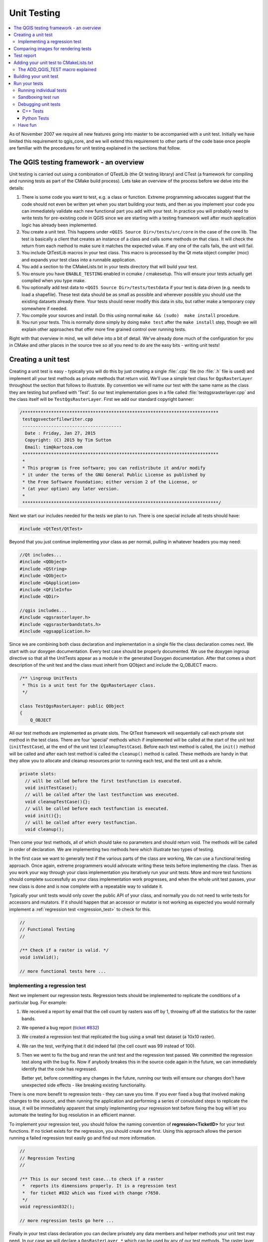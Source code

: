 
.. _qgis_unittesting: 
 
**************
 Unit Testing
**************

.. contents::
   :local:

As of November 2007 we require all new features going into master to be
accompanied with a unit test. Initially we have limited this requirement to
qgis_core, and we will extend this requirement to other parts of the code base
once people are familiar with the procedures for unit testing explained in the
sections that follow.


The QGIS testing framework - an overview
=========================================

Unit testing is carried out using a combination of QTestLib (the Qt testing
library) and CTest (a framework for compiling and running tests as part of the
CMake build process). Lets take an overview of the process before we delve into
the details:

#. There is some code you want to test, e.g. a class or function. Extreme
   programming advocates suggest that the code should not even be written yet
   when you start building your tests, and then as you implement your code you can
   immediately validate each new functional part you add with your test. In
   practice you will probably need to write tests for pre-existing code in QGIS
   since we are starting with a testing framework well after much application
   logic has already been implemented.

#. You create a unit test. This happens under ``<QGIS Source Dir>/tests/src/core``
   in the case of the core lib. The test is basically a client that creates an
   instance of a class and calls some methods on that class. It will check the
   return from each method to make sure it matches the expected value. If any
   one of the calls fails, the unit will fail.

#. You include QtTestLib macros in your test class. This macro is processed by
   the Qt meta object compiler (moc) and expands your test class into a
   runnable application.

#. You add a section to the CMakeLists.txt in your tests directory that will
   build your test.

#. You ensure you have ``ENABLE_TESTING`` enabled in ccmake / cmakesetup. This
   will ensure your tests actually get compiled when you type make.

#. You optionally add test data to ``<QGIS Source Dir>/tests/testdata`` if your
   test is data driven (e.g. needs to load a shapefile). These test data should
   be as small as possible and wherever possible you should use the existing
   datasets already there. Your tests should never modify this data in situ,
   but rather make a temporary copy somewhere if needed.

#. You compile your sources and install. Do this using normal
   ``make && (sudo)  make install`` procedure.

#. You run your tests. This is normally done simply by doing ``make test``
   after the ``make install`` step, though we will explain other approaches that offer
   more fine grained control over running tests.


Right with that overview in mind, we will delve into a bit of detail. We've
already done much of the configuration for you in CMake and other places in the
source tree so all you need to do are the easy bits - writing unit tests!


Creating a unit test
====================

Creating a unit test is easy - typically you will do this by just creating a
single :file:`.cpp` file (no :file:`.h` file is used) and implement all your
test methods as private methods that return void. We'll use a simple test class for
``QgsRasterLayer`` throughout the section that follows to illustrate. By convention
we will name our test with the same name as the class they are testing but
prefixed with 'Test'. So our test implementation goes in a file called
:file:`testqgsrasterlayer.cpp` and the class itself will be ``TestQgsRasterLayer``.
First we add our standard copyright banner:

.. code-block:: cpp

  /***************************************************************************
   testqgsvectorfilewriter.cpp
   --------------------------------------
    Date : Friday, Jan 27, 2015
    Copyright: (C) 2015 by Tim Sutton
    Email: tim@kartoza.com
   ***************************************************************************
   *
   * This program is free software; you can redistribute it and/or modify
   * it under the terms of the GNU General Public License as published by
   * the Free Software Foundation; either version 2 of the License, or
   * (at your option) any later version.
   *
   ***************************************************************************/

Next we start our includes needed for the tests we plan to run. There is
one special include all tests should have:

.. code-block:: cpp

  #include <QtTest/QtTest>

Beyond that you just continue implementing your class as per normal, pulling
in whatever headers you may need:

.. code-block:: cpp

  //Qt includes...
  #include <QObject>
  #include <QString>
  #include <QObject>
  #include <QApplication>
  #include <QFileInfo>
  #include <QDir>

  //qgis includes...
  #include <qgsrasterlayer.h>
  #include <qgsrasterbandstats.h>
  #include <qgsapplication.h>

Since we are combining both class declaration and implementation in a single
file the class declaration comes next. We start with our doxygen documentation.
Every test case should be properly documented. We use the doxygen ingroup
directive so that all the UnitTests appear as a module in the generated Doxygen
documentation. After that comes a short description of the unit test and
the class must inherit from QObject and include the Q_OBJECT macro.

.. code-block:: cpp

  /** \ingroup UnitTests
   * This is a unit test for the QgsRasterLayer class.
   */

  class TestQgsRasterLayer: public QObject
  {
      Q_OBJECT

All our test methods are implemented as private slots. The QtTest framework
will sequentially call each private slot method in the test class. There are
four 'special' methods which if implemented will be called at the start of the
unit test (``initTestCase``), at the end of the unit test
(``cleanupTestCase``). Before each test method is called, the ``init()``
method will be called and after each test method is called the ``cleanup()``
method is called. These methods are handy in that they allow you to allocate
and cleanup resources prior to running each test, and the test unit as a whole.

.. code-block:: cpp

  private slots:
    // will be called before the first testfunction is executed.
    void initTestCase();
    // will be called after the last testfunction was executed.
    void cleanupTestCase(){};
    // will be called before each testfunction is executed.
    void init(){};
    // will be called after every testfunction.
    void cleanup();

Then come your test methods, all of which should take no parameters and
should return void. The methods will be called in order of declaration. We
are implementing two methods here which illustrate two types of testing.

In the first case we want to generally test if the various parts of the class are working,
We can use a functional testing approach. Once again, extreme programmers
would advocate writing these tests before implementing the class. Then as
you work your way through your class implementation you iteratively run your
unit tests. More and more test functions should complete successfully as your
class implementation work progresses, and when the whole unit test passes, your
new class is done and is now complete with a repeatable way to validate it.

Typically your unit tests would only cover the public API of your class,
and normally you do not need to write tests for accessors and mutators. If it
should happen that an accessor or mutator is not working as expected you would
normally implement a :ref:`regression test <regression_test>` to check for this.

.. code-block:: cpp

    //
    // Functional Testing
    //

    /** Check if a raster is valid. */
    void isValid();

    // more functional tests here ...


.. _regression_test:

Implementing a regression test
------------------------------

Next we implement our regression tests. Regression tests should be
implemented to replicate the conditions of a particular bug. For example:

#. We received a report by email that the cell count by rasters was off by
   1, throwing off all the statistics for the raster bands.
#. We opened a bug report (`ticket #832 <https://issues.qgis.org/issues/832>`_)
#. We created a regression test that replicated the bug using a small
   test dataset (a 10x10 raster).
#. We ran the test, verifying that it did indeed fail
   (the cell count was 99 instead of 100).
#. Then we went to fix the bug and reran the unit test and the regression test
   passed. We committed the regression test along with the bug fix. Now if
   anybody breakes this in the source code again in the future, we can
   immediately identify that the code has regressed.
   
   Better yet, before committing any changes in the future, running our tests
   will ensure our changes don't have unexpected side effects - like breaking
   existing functionality.

There is one more benefit to regression tests - they can save you time. If you
ever fixed a bug that involved making changes to the source, and then running
the application and performing a series of convoluted steps to replicate the
issue, it will be immediately apparent that simply implementing your regression
test before fixing the bug will let you automate the testing for bug
resolution in an efficient manner.

To implement your regression test, you should follow the naming convention of
**regression<TicketID>** for your test functions. If no ticket exists for the
regression, you should create one first. Using this approach allows the person
running a failed regression test easily go and find out more information.

.. code-block:: cpp

    //
    // Regression Testing
    //

    /** This is our second test case...to check if a raster
     *  reports its dimensions properly. It is a regression test
     *  for ticket #832 which was fixed with change r7650.
     */
    void regression832();

    // more regression tests go here ...

Finally in your test class declaration you can declare privately any data
members and helper methods your unit test may need. In our case we will declare
a ``QgsRasterLayer *`` which can be used by any of our test methods. The raster
layer will be created in the ``initTestCase()`` function which is run before any
other tests, and then destroyed using ``cleanupTestCase()`` which is run after all
tests. By declaring helper methods (which may be called by various test
functions) privately, you can ensure that they won't be automatically run by the
QTest executable that is created when we compile our test.

.. code-block:: cpp

    private:
      // Here we have any data structures that may need to
      // be used in many test cases.
      QgsRasterLayer * mpLayer;
  };

That ends our class declaration. The implementation is simply inlined in the
same file lower down. First our init and cleanup functions:

.. code-block:: cpp

  void TestQgsRasterLayer::initTestCase()
  {
    // init QGIS's paths - true means that all paths will be inited from prefix
    QString qgisPath = QCoreApplication::applicationDirPath ();
    QgsApplication::setPrefixPath(qgisPath, TRUE);
  #ifdef Q_OS_LINUX
    QgsApplication::setPkgDataPath(qgisPath + "/../share/qgis");
  #endif
    //create some objects that will be used in all tests...

    std::cout << "PrefixPATH: " << QgsApplication::prefixPath().toLocal8Bit().data() << std::endl;
    std::cout << "PluginPATH: " << QgsApplication::pluginPath().toLocal8Bit().data() << std::endl;
    std::cout << "PkgData PATH: " << QgsApplication::pkgDataPath().toLocal8Bit().data() << std::endl;
    std::cout << "User DB PATH: " << QgsApplication::qgisUserDbFilePath().toLocal8Bit().data() << std::endl;

    //create a raster layer that will be used in all tests...
    QString myFileName (TEST_DATA_DIR); //defined in CmakeLists.txt
    myFileName = myFileName + QDir::separator() + "tenbytenraster.asc";
    QFileInfo myRasterFileInfo ( myFileName );
    mpLayer = new QgsRasterLayer ( myRasterFileInfo.filePath(),
    myRasterFileInfo.completeBaseName() );
  }

  void TestQgsRasterLayer::cleanupTestCase()
  {
    delete mpLayer;
  }

The above init function illustrates a couple of interesting things.

#. We needed to manually set the QGIS application data path so that
   resources such as :file:`srs.db` can be found properly.
#. Secondly, this is a data driven test so we needed to provide a
   way to generically locate the :file:`tenbytenraster.asc` file. This was
   achieved by using the compiler define ``TEST_DATA_PATH``. The
   define is created in the ``CMakeLists.txt`` configuration file under
   :file:`<QGIS Source Root>/tests/CMakeLists.txt` and is available to all
   QGIS unit tests. If you need test data for your test, commit it
   under :file:`<QGIS Source Root>/tests/testdata`. You should only commit
   very small datasets here. If your test needs to modify the test
   data, it should make a copy of it first.

Qt also provides some other interesting mechanisms for data driven
testing, so if you are interested to know more on the topic, consult
the Qt documentation.

Next lets look at our functional test. The ``isValid()`` test simply checks if the
raster layer was loaded correctly in the initTestCase. QVERIFY is a Qt macro
that you can use to evaluate a test condition. There are a few other
macros Qt provides for use in your tests including:

* QCOMPARE ( *actual, expected* )
* QEXPECT_FAIL ( *dataIndex, comment, mode* )
* QFAIL ( *message* )
* QFETCH ( *type, name* )
* QSKIP ( *description, mode* )
* QTEST ( *actual, testElement* )
* QTEST_APPLESS_MAIN ( *TestClass* )
* QTEST_MAIN ( *TestClass* )
* QTEST_NOOP_MAIN ()
* QVERIFY2 ( *condition, message* )
* QVERIFY ( *condition* )
* QWARN ( *message* )

Some of these macros are useful only when using the Qt framework for data
driven testing (see the Qt docs for more detail).

.. code-block:: cpp

  void TestQgsRasterLayer::isValid()
  {
    QVERIFY ( mpLayer->isValid() );
  }

Normally your functional tests would cover all the range of functionality of
your classes public API where feasible. With our functional tests out the way,
we can look at our regression test example.

Since the issue in bug #832 is a misreported cell count, writing our test is
simply a matter of using QVERIFY to check that the cell count meets the
expected value:

.. code-block:: cpp

  void TestQgsRasterLayer::regression832()
  {
    QVERIFY ( mpLayer->getRasterXDim() == 10 );
    QVERIFY ( mpLayer->getRasterYDim() == 10 );
    // regression check for ticket #832
    // note getRasterBandStats call is base 1
    QVERIFY ( mpLayer->getRasterBandStats(1).elementCountInt == 100 );
  }

With all the unit test functions implemented, there's one final thing we need to
add to our test class:

.. code-block:: cpp

  QTEST_MAIN(TestQgsRasterLayer)
  #include "testqgsrasterlayer.moc"

The purpose of these two lines is to signal to Qt's moc that this is a QtTest
(it will generate a main method that in turn calls each test function. The last
line is the include for the MOC generated sources. You should replace
``testqgsrasterlayer`` with the name of your class in lower case.

Comparing images for rendering tests
====================================

Rendering images on different environments can produce subtle differences due to
platform-specific implementations (e.g. different font rendering and antialiasing
algorithms), to the fonts available on the system and for other obscure reasons.

When a rendering test runs on Travis and fails, look for the dash link at the
very bottom of the Travis log. This link will take you to a cdash page where
you can see the rendered vs expected images, along with a "difference" image
which highlights in red any pixels which did not match the reference image.

The QGIS unit test system has support for adding "mask" images, which are used
to indicate when a rendered image may differ from the reference image.
A mask image is an image (with the same name as the reference image,
but including a **_mask.png** suffix), and should be the same dimensions as the
reference image. In a mask image the pixel values indicate how much that
individual pixel can differ from the reference image, so a black pixel indicates
that the pixel in the rendered image must exactly match the same pixel in the
reference image. A pixel with RGB 2, 2, 2 means that the rendered image can vary
by up to 2 in its RGB values from the reference image, and a fully white pixel
(255, 255, 255) means that the pixel is effectively ignored when comparing the 
expected and rendered images.

A utility script to generate mask images is available as
``scripts/generate_test_mask_image.py``. This script is used by passing it the
path of a reference image (e.g. ``tests/testdata/control_images/annotations/expected_annotation_fillstyle/expected_annotation_fillstyle.png``)
and the path to your rendered image.

E.g.

.. code-block:: bash

  scripts/generate_test_mask_image.py tests/testdata/control_images/annotations/expected_annotation_fillstyle/expected_annotation_fillstyle.png /tmp/path_to_rendered_image.png

You can shortcut the path to the reference image by passing a partial part of
the test name instead, e.g.

.. code-block:: bash

  scripts/generate_test_mask_image.py annotation_fillstyle /tmp/path_to_rendered_image.png

(This shortcut only works if a single matching reference image is found.
If multiple matches are found you will need to provide the full path to the
reference image.)

The script also accepts http urls for the rendered image, so you can directly
copy a rendered image url from the cdash results page and pass it to the script.

Be careful when generating mask images - you should always view the generated
mask image and review any white areas in the image. Since these pixels are
ignored, make sure that these white images do not cover any important portions
of the reference image -- otherwise your unit test will be meaningless! 

Similarly, you can manually "white out" portions of the mask if you deliberately
want to exclude them from the test. This can be useful e.g. for tests which mix
symbol and text rendering (such as legend tests), where the unit test is not
designed to test the rendered text and you don't want the test to be subject to
cross-platform text rendering differences.

To compare images in QGIS unit tests you should use the class
``QgsMultiRenderChecker`` or one of its subclasses.

To improve tests robustness here are few tips:

#. Disable antialiasing if you can, as this minimizes cross-platform rendering
   differences.
#. Make sure your reference images are "chunky"... i.e. don't have 1 px wide
   lines or other fine features, and use large, bold fonts (14 points or more
   is recommended).
#. Sometimes tests generate slightly different sized images (e.g. legend
   rendering tests, where the image size is dependent on font rendering size -
   which is subject to cross-platform differences). To account for this,
   use ``QgsMultiRenderChecker::setSizeTolerance()`` and specify the maximum
   number of pixels that the rendered image width and height differ from the
   reference image.
#. Don't use transparent backgrounds in reference images (CDash does not
   support them). Instead, use ``QgsMultiRenderChecker::drawBackground()``
   to draw a checkboard pattern for the reference image background.
#. When fonts are required, use the font specified in
   ``QgsFontUtils::standardTestFontFamily()`` ("QGIS Vera Sans").

If travis reports errors for new images (for instance due to
antialiasing or font differences), the script
:source:`parse_dash_results.py <scripts/parse_dash_results.py>`
can help you when you are updating the local test masks.


Test report
=======================================

When running the unit tests simply using ``make test`` or ``ctest`` three kinds of output are generated. 

A few summary data files are written to ``build/Testing/Temporary``, in particular ``LastTest.log`` and ``LastTestsFailed.log``. These will be overwritten every time you call ``make test`` or `ctest``.

A bunch of temporary files are saved to ``$TMPDIR``, and if the tests are written as intended, almost all of this is deleted in the teardown process, at the end of each test item. If any of this data is not cleaned up, by default your OS will eventually clean up all files in ``$TMPDIR`` after some time has expired. 

Some tests (either always or only in the case of a fail) will leave some some data behind, that helps the developer understand what failed. This is by default saved to ``$TMPDIR/qgis_test_report``, but the destination can be overwritten with the environment variable ``$QGIS_TEST_REPORT``. 

Some of the content written to the ``$QGIS_TEST_REPORT`` folder are html pages, and the unit test code will ask the OS to open these pages in the default browser. On some OS, e.g. Ubuntu since v. 21.04, the default browsers are installed as snap apps, which mean they can't access the typical destinations, either ``/tmp`` or ``~/.tmp``. The user will experience a number of tabs open in the browser, but each showing an error message with access denied instead of the actual html. In this case, we recommend that you either change ``$TMPDIR`` or you you define ``$QGIS_TEST_REPORT``, e.g.
to ``~/qgis_test_report``.


Adding your unit test to CMakeLists.txt
=======================================


Adding your unit test to the build system is simply a matter of editing the
:file:`CMakeLists.txt` in the test directory, cloning one of the existing test
blocks, and then replacing your test class name into it. For example:

.. code-block:: cmake

  # QgsRasterLayer test
  ADD_QGIS_TEST(rasterlayertest testqgsrasterlayer.cpp)


The ADD_QGIS_TEST macro explained
---------------------------------

We'll run through these lines briefly to explain what they do, but if you are
not interested, just do the step explained in the above section.

.. code-block:: bash

  MACRO (ADD_QGIS_TEST testname testsrc)
  SET(qgis_${testname}_SRCS ${testsrc} ${util_SRCS})
  SET(qgis_${testname}_MOC_CPPS ${testsrc})
  QT4_WRAP_CPP(qgis_${testname}_MOC_SRCS ${qgis_${testname}_MOC_CPPS})
  ADD_CUSTOM_TARGET(qgis_${testname}moc ALL DEPENDS ${qgis_${testname}_MOC_SRCS})
  ADD_EXECUTABLE(qgis_${testname} ${qgis_${testname}_SRCS})
  ADD_DEPENDENCIES(qgis_${testname} qgis_${testname}moc)
  TARGET_LINK_LIBRARIES(qgis_${testname} ${QT_LIBRARIES} qgis_core)
  SET_TARGET_PROPERTIES(qgis_${testname}
  PROPERTIES
  # skip the full RPATH for the build tree
  SKIP_BUILD_RPATHTRUE
  # when building, use the install RPATH already
  # (so it doesn't need to relink when installing)
  BUILD_WITH_INSTALL_RPATH TRUE
  # the RPATH to be used when installing
  INSTALL_RPATH ${QGIS_LIB_DIR}
  # add the automatically determined parts of the RPATH
  # which point to directories outside the build tree to the install RPATH
  INSTALL_RPATH_USE_LINK_PATH true)
  IF (APPLE)
  # For macOS, the executable must be at the root of the bundle's executable folder
  INSTALL(TARGETS qgis_${testname} RUNTIME DESTINATION ${CMAKE_INSTALL_PREFIX})
  ADD_TEST(qgis_${testname} ${CMAKE_INSTALL_PREFIX}/qgis_${testname})
  ELSE (APPLE)
  INSTALL(TARGETS qgis_${testname} RUNTIME DESTINATION ${CMAKE_INSTALL_PREFIX}/bin)
  ADD_TEST(qgis_${testname} ${CMAKE_INSTALL_PREFIX}/bin/qgis_${testname})
  ENDIF (APPLE)
  ENDMACRO (ADD_QGIS_TEST)

Let's look a little more in detail at the individual lines. First we define the
list of sources for our test. Since we have only one source file (following the
methodology described above where class declaration and definition are in the
same file) its a simple statement:

.. code-block:: bash

  SET(qgis_${testname}_SRCS ${testsrc} ${util_SRCS})

Since our test class needs to be run through the Qt meta object compiler (moc)
we need to provide a couple of lines to make that happen too:

.. code-block:: bash

  SET(qgis_${testname}_MOC_CPPS ${testsrc})
  QT4_WRAP_CPP(qgis_${testname}_MOC_SRCS ${qgis_${testname}_MOC_CPPS})
  ADD_CUSTOM_TARGET(qgis_${testname}moc ALL DEPENDS ${qgis_${testname}_MOC_SRCS})

Next we tell cmake that it must make an executable from the test class.
Remember in the previous section on the last line of the class implementation we
included the moc outputs directly into our test class, so that will give it
(among other things) a main method so the class can be compiled as an
executable:

.. code-block:: bash

  ADD_EXECUTABLE(qgis_${testname} ${qgis_${testname}_SRCS})
  ADD_DEPENDENCIES(qgis_${testname} qgis_${testname}moc)

Next we need to specify any library dependencies. At the moment, classes have
been implemented with a catch-all QT_LIBRARIES dependency, but we will be
working to replace that with the specific Qt libraries that each class needs
only. Of course you also need to link to the relevant qgis libraries as
required by your unit test.

.. code-block:: bash

  TARGET_LINK_LIBRARIES(qgis_${testname} ${QT_LIBRARIES} qgis_core)

Next we tell cmake to install the tests to the same place as the qgis binaries
itself. This is something we plan to remove in the future so that the tests can
run directly from inside the source tree.

.. code-block:: bash

  SET_TARGET_PROPERTIES(qgis_${testname}
  PROPERTIES
  # skip the full RPATH for the build tree
  SKIP_BUILD_RPATHTRUE
  # when building, use the install RPATH already
  # (so it doesn't need to relink when installing)
  BUILD_WITH_INSTALL_RPATH TRUE
  # the RPATH to be used when installing
  INSTALL_RPATH ${QGIS_LIB_DIR}
  # add the automatically determined parts of the RPATH
  # which point to directories outside the build tree to the install RPATH
  INSTALL_RPATH_USE_LINK_PATH true)
  IF (APPLE)
  # For macOS, the executable must be at the root of the bundle's executable folder
  INSTALL(TARGETS qgis_${testname} RUNTIME DESTINATION ${CMAKE_INSTALL_PREFIX})
  ADD_TEST(qgis_${testname} ${CMAKE_INSTALL_PREFIX}/qgis_${testname})
  ELSE (APPLE)
  INSTALL(TARGETS qgis_${testname} RUNTIME DESTINATION ${CMAKE_INSTALL_PREFIX}/bin)
  ADD_TEST(qgis_${testname} ${CMAKE_INSTALL_PREFIX}/bin/qgis_${testname})
  ENDIF (APPLE)

Finally the above uses ``ADD_TEST`` to register the test with cmake / ctest.
Here is where the best magic happens - we register the class with ctest. If you
recall in the overview we gave in the beginning of this section, we are using
both QtTest and CTest together. To recap, QtTest adds a main method to your
test unit and handles calling your test methods within the class. It also
provides some macros like ``QVERIFY`` that you can use as to test for
failure of the tests using conditions. The output from a QtTest unit test is an
executable which you can run from the command line. However when you have a
suite of tests and you want to run each executable in turn, and better yet
integrate running tests into the build process, the CTest is what we use.


Building your unit test
========================

To build the unit test you need only to make sure that ``ENABLE_TESTS=true``
in the cmake configuration. There are two ways to do this:

1. Run ``ccmake ..`` ( or ``cmakesetup ..`` under windows) and interactively set
   the ``ENABLE_TESTS`` flag to ``ON``.
2. Add a command line flag to cmake e.g. ``cmake -DENABLE_TESTS=true ..``

Other than that, just build QGIS as per normal and the tests should build too.


Run your tests
===============


The simplest way to run the tests is as part of your normal build process:

.. code-block:: bash

  make && make install && make test

The ``make test`` command will invoke CTest which will run each test that was
registered using the ADD_TEST CMake directive described above. Typical output
from ``make test`` will look like this:

.. code-block:: bash

  Running tests...
  Start processing tests
  Test project /Users/tim/dev/cpp/qgis/build
  ## 13 Testing qgis_applicationtest***Exception: Other
  ## 23 Testing qgis_filewritertest *** Passed
  ## 33 Testing qgis_rasterlayertest*** Passed

  ## 0 tests passed, 3 tests failed out of 3

  The following tests FAILED:
  ## 1- qgis_applicationtest (OTHER_FAULT)
  Errors while running CTest
  make: *** [test] Error 8

If a test fails, you can use the ctest command to examine more closely why it
failed. Use the ``-R`` option to specify a regex for which tests you want to run
and ``-V`` to get verbose output:

.. code-block:: bash

  $ ctest -R appl -V

  Start processing tests
  Test project /Users/tim/dev/cpp/qgis/build
  Constructing a list of tests
  Done constructing a list of tests
  Changing directory into /Users/tim/dev/cpp/qgis/build/tests/src/core
  ## 13 Testing qgis_applicationtest
  Test command: /Users/tim/dev/cpp/qgis/build/tests/src/core/qgis_applicationtest
  ********* Start testing of TestQgsApplication *********
  Config: Using QTest library 4.3.0, Qt 4.3.0
  PASS : TestQgsApplication::initTestCase()
  PrefixPATH: /Users/tim/dev/cpp/qgis/build/tests/src/core/../
  PluginPATH: /Users/tim/dev/cpp/qgis/build/tests/src/core/..//lib/qgis
  PkgData PATH: /Users/tim/dev/cpp/qgis/build/tests/src/core/..//share/qgis
  User DB PATH: /Users/tim/.qgis/qgis.db
  PASS : TestQgsApplication::getPaths()
  PrefixPATH: /Users/tim/dev/cpp/qgis/build/tests/src/core/../
  PluginPATH: /Users/tim/dev/cpp/qgis/build/tests/src/core/..//lib/qgis
  PkgData PATH: /Users/tim/dev/cpp/qgis/build/tests/src/core/..//share/qgis
  User DB PATH: /Users/tim/.qgis/qgis.db
  QDEBUG : TestQgsApplication::checkTheme() Checking if a theme icon exists:
  QDEBUG : TestQgsApplication::checkTheme()
  /Users/tim/dev/cpp/qgis/build/tests/src/core/..//share/qgis/themes/default//mIconProjectionDisabled.png
  FAIL!: TestQgsApplication::checkTheme() '!myPixmap.isNull()' returned FALSE. ()
  Loc: [/Users/tim/dev/cpp/qgis/tests/src/core/testqgsapplication.cpp(59)]
  PASS : TestQgsApplication::cleanupTestCase()
  Totals: 3 passed, 1 failed, 0 skipped
  ********* Finished testing of TestQgsApplication *********
  -- Process completed
  ***Failed

  ## 0 tests passed, 1 tests failed out of 1

  The following tests FAILED:
  ## 1- qgis_applicationtest (Failed)
  Errors while running CTest

Running individual tests
------------------------

C++ tests are ordinary applications. You can run them from the build folder
like any executable.

.. code-block:: bash

  $ ./output/bin/qgis_dxfexporttest
  
  ********* Start testing of TestQgsDxfExport *********
  Config: Using QtTest library 5.12.5, Qt 5.12.5 (x86_64-little_endian-lp64 shared (dynamic) release build; by GCC 9.2.1 20190827 (Red Hat 9.2.1-1))
  PASS   : TestQgsDxfExport::initTestCase()
  PASS   : TestQgsDxfExport::testPoints()
  PASS   : TestQgsDxfExport::testLines()
  ...
  Totals: 19 passed, 4 failed, 0 skipped, 0 blacklisted, 612ms
  ********* Finished testing of TestQgsDxfExport *********

These tests also take `command line arguments
<https://doc.qt.io/qt-5/qtest-overview.html#qt-test-command-line-arguments>`_.
This makes it possible to run a specific subset of tests:

.. code-block:: bash

  $ ./output/bin/qgis_dxfexporttest testPoints   
  ********* Start testing of TestQgsDxfExport *********
  Config: Using QtTest library 5.12.5, Qt 5.12.5 (x86_64-little_endian-lp64 shared (dynamic) release build; by GCC 9.2.1 20190827 (Red Hat 9.2.1-1))
  PASS   : TestQgsDxfExport::initTestCase()
  PASS   : TestQgsDxfExport::testPoints()
  PASS   : TestQgsDxfExport::cleanupTestCase()
  Totals: 3 passed, 0 failed, 0 skipped, 0 blacklisted, 272ms
  ********* Finished testing of TestQgsDxfExport *********

Sandboxing test run
-------------------

By default all test temporary files are written to the system temp directory (for example ``/tmp/`` on Linux systems or ``C:\temp`` on Windows). 
A lot of files can be created in this directory during the test run.

If you do not want to mix up with the common system temp directory (for example on a multi user server or in case of permission issue), 
you can create your own temp directory and specify it to ``ctest`` by setting the ``TMPDIR`` environment variable with your new directory.

On Linux you could do it with:

.. code-block:: bash

  $ mkdir ~/my_qgis_temp
  $ TMPDIR=~/my_qgis_temp ctest


Debugging unit tests
--------------------

C++ Tests
.........

For C++ unit tests, QtCreator automatically adds run targets, so you can start
them from the debugger.

If you go to *Projects* and there to the *Build & Run* --> Desktop *Run* tab, you can
also specify command line parameters that will allow a subset of the tests to be run
inside a .cpp file in the debugger.

Python Tests
............

It's also possible to start Python unit tests from QtCreator with GDB. For
this, you need to go to :guilabel:`Projects` and choose :guilabel:`Run` under
:guilabel:`Build & Run`.
Then add a new ``Run configuration`` with the executable ``/usr/bin/python3``
and the Command line arguments set to the path of the unit test python file,
e.g.
:file:`/home/user/dev/qgis/QGIS/tests/src/python/test_qgsattributeformeditorwidget.py`.

Now also change the ``Run Environment`` and add 3 new variables:

+------------------+--------------------------------------------------------------------------------+
| Variable         | Value                                                                          |
+------------------+--------------------------------------------------------------------------------+
| PYTHONPATH       | [build]/output/python/:[build]/output/python/plugins:[source]/tests/src/python |
+------------------+--------------------------------------------------------------------------------+
| QGIS_PREFIX_PATH | [build]/output                                                                 |
+------------------+--------------------------------------------------------------------------------+
| LD_LIBRARY_PATH  | [build]/output/lib                                                             |
+------------------+--------------------------------------------------------------------------------+

Replace ``[build]`` with your build directory and ``[source]`` with
your source directory.

Have fun
--------

Well that concludes this section on writing unit tests in QGIS. We hope you
will get into the habit of writing tests to test new functionality and to check
for regressions. Some aspects of the test system (in particular the
:file:`CMakeLists.txt` parts) are still being worked on so that the testing framework
works in a truly platform independent way.
